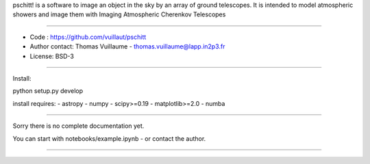 pschitt! is a software to image an object in the sky by an array of ground telescopes.
It is intended to model atmospheric showers and image them with Imaging Atmospheric Cherenkov Telescopes

-----

- Code : https://github.com/vuillaut/pschitt
- Author contact: Thomas Vuillaume - thomas.vuillaume@lapp.in2p3.fr
- License: BSD-3

-----

Install:

python setup.py develop

install requires:
- astropy  
- numpy  
- scipy>=0.19    
- matplotlib>=2.0  
- numba  

-----

Sorry there is no complete documentation yet.

You can start with notebooks/example.ipynb - or contact the author.

-----
